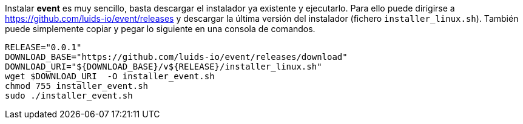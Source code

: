 
Instalar *event* es muy sencillo, basta descargar el instalador ya existente y ejecutarlo.  Para ello puede dirigirse a https://github.com/luids-io/event/releases y descargar la última versión del instalador (fichero `installer_linux.sh`). También puede simplemente copiar y pegar lo siguiente en una consola de comandos.

[source,bash]
----
RELEASE="0.0.1"
DOWNLOAD_BASE="https://github.com/luids-io/event/releases/download"
DOWNLOAD_URI="${DOWNLOAD_BASE}/v${RELEASE}/installer_linux.sh"
wget $DOWNLOAD_URI  -O installer_event.sh
chmod 755 installer_event.sh
sudo ./installer_event.sh
----
